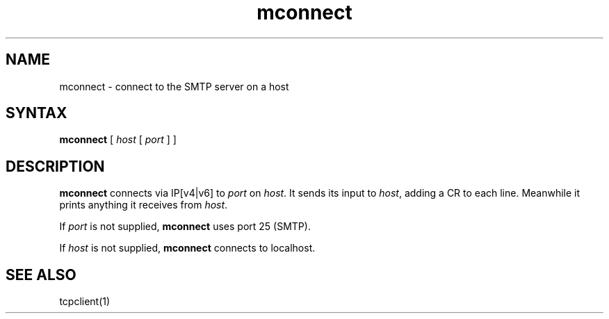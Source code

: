 .TH mconnect 1
.SH NAME
mconnect \- connect to the SMTP server on a host
.SH SYNTAX
.B mconnect
[
.I host
[
.I port
]
]
.SH DESCRIPTION
.B mconnect
connects via IP[v4|v6] to
.I port
on
.IR host .
It sends its input to
.IR host ,
adding a CR to each line.
Meanwhile it prints anything it receives from
.IR host .

If
.I port
is not supplied,
.B mconnect
uses port 25 (SMTP).

If
.I host
is not supplied,
.B mconnect
connects to localhost.
.SH "SEE ALSO"
tcpclient(1)
